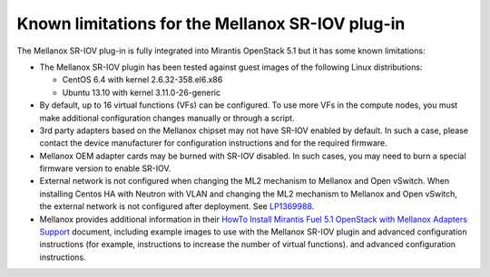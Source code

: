 
.. _mellanox-rn:

Known limitations for the Mellanox SR-IOV plug-in
-------------------------------------------------

The Mellanox SR-IOV plug-in is fully integrated
into Mirantis OpenStack 5.1
but it has some known limitations:

* The Mellanox SR-IOV plugin has been tested
  against guest images of the following Linux distributions:

  - CentOS 6.4 with kernel 2.6.32-358.el6.x86
  - Ubuntu 13.10 with kernel 3.11.0-26-generic

* By default, up to 16 virtual functions (VFs) can be configured.
  To use more VFs in the compute nodes,
  you must make additional configuration changes manually
  or through a script.

* 3rd party adapters based on the Mellanox chipset may not have SR-IOV enabled
  by default. In such a case, please contact the device manufacturer for
  configuration instructions and for the required firmware.

* Mellanox OEM adapter cards may be burned with SR-IOV disabled.
  In such cases,
  you may need to burn a special firmware version
  to enable SR-IOV.

* External network is not configured when changing the ML2 mechanism
  to Mellanox and Open vSwitch.
  When installing Centos HA with Neutron with VLAN
  and changing the ML2 mechanism to Mellanox and Open vSwitch,
  the external network is not configured after deployment.
  See `LP1369988 <https://bugs.launchpad.net/bugs/1369988>`_.

* Mellanox provides additional information in their
  `HowTo Install Mirantis Fuel 5.1 OpenStack with Mellanox Adapters Support
  <http://community.mellanox.com/docs/DOC-1474>`_ document,
  including example images to use with the Mellanox SR-IOV plugin
  and advanced configuration instructions
  (for example, instructions to increase the number of virtual functions).
  and advanced configuration instructions.


